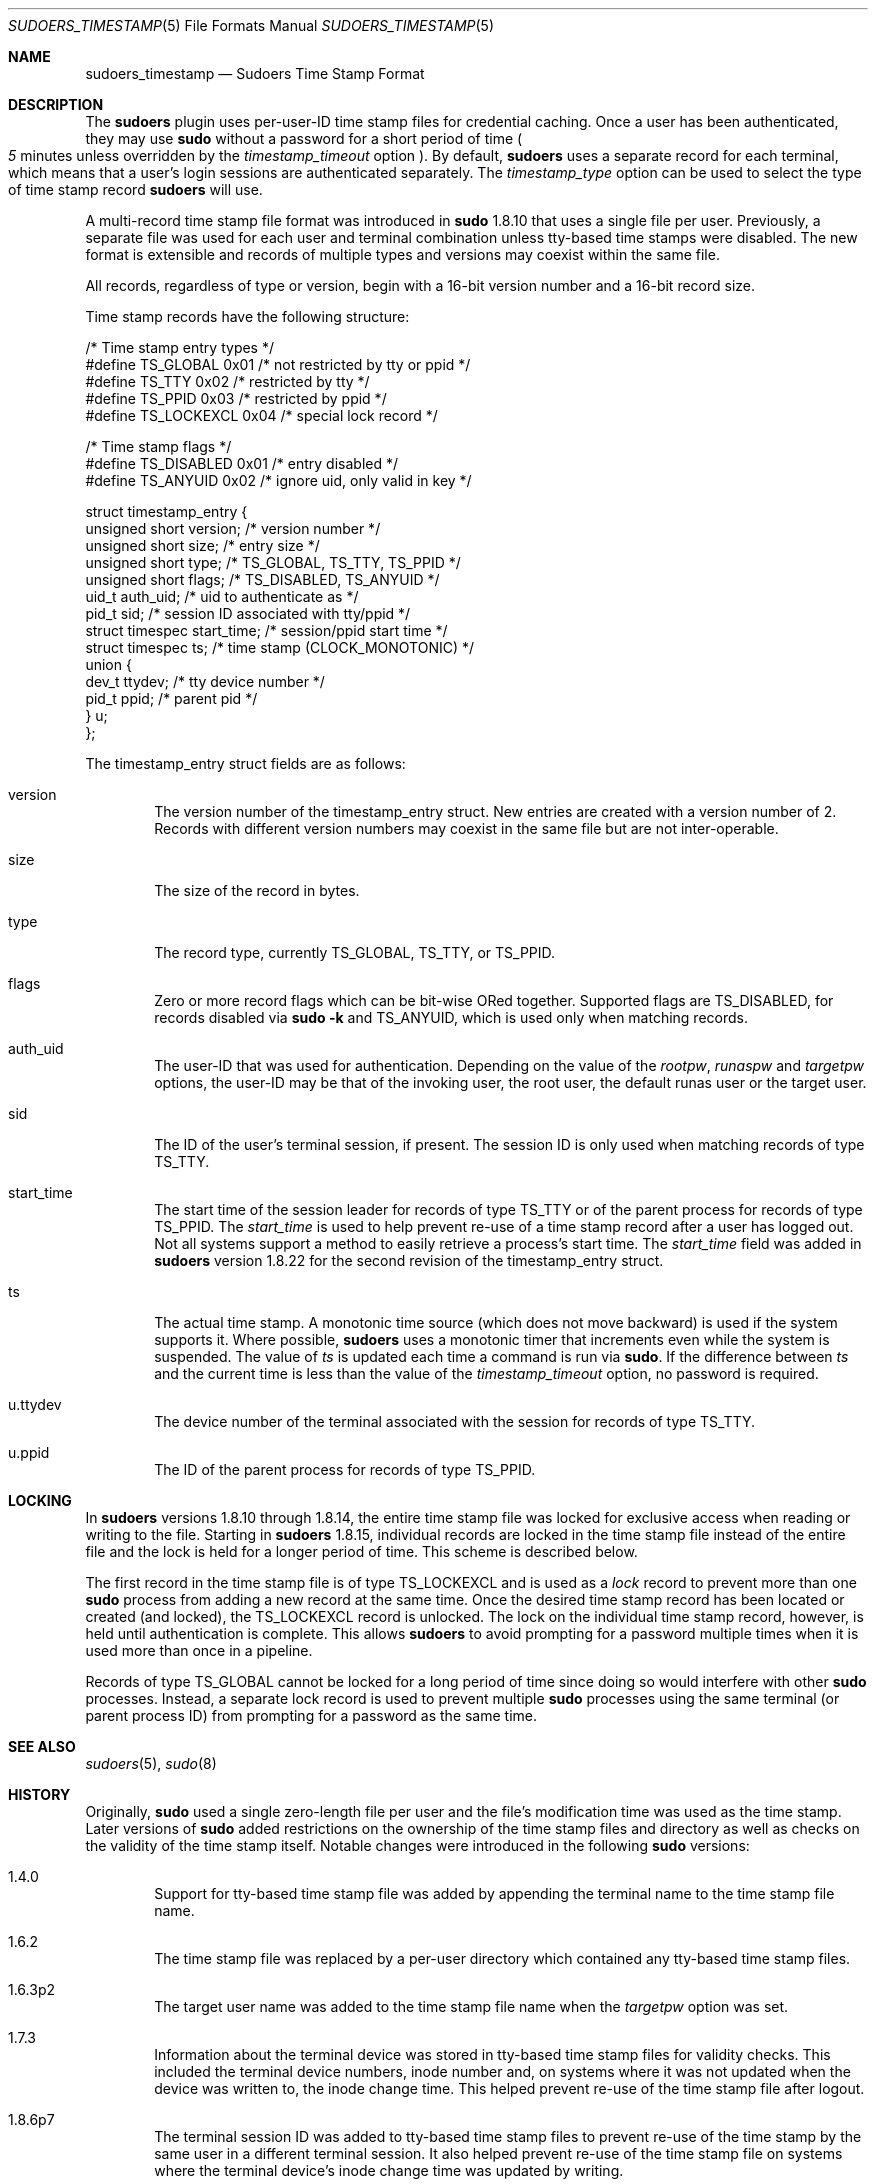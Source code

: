 .\"
.\" SPDX-License-Identifier: ISC
.\"
.\" Copyright (c) 2017-2020, 2022-2023 Todd C. Miller <Todd.Miller@sudo.ws>
.\"
.\" Permission to use, copy, modify, and distribute this software for any
.\" purpose with or without fee is hereby granted, provided that the above
.\" copyright notice and this permission notice appear in all copies.
.\"
.\" THE SOFTWARE IS PROVIDED "AS IS" AND THE AUTHOR DISCLAIMS ALL WARRANTIES
.\" WITH REGARD TO THIS SOFTWARE INCLUDING ALL IMPLIED WARRANTIES OF
.\" MERCHANTABILITY AND FITNESS. IN NO EVENT SHALL THE AUTHOR BE LIABLE FOR
.\" ANY SPECIAL, DIRECT, INDIRECT, OR CONSEQUENTIAL DAMAGES OR ANY DAMAGES
.\" WHATSOEVER RESULTING FROM LOSS OF USE, DATA OR PROFITS, WHETHER IN AN
.\" ACTION OF CONTRACT, NEGLIGENCE OR OTHER TORTIOUS ACTION, ARISING OUT OF
.\" OR IN CONNECTION WITH THE USE OR PERFORMANCE OF THIS SOFTWARE.
.\"
.Dd September 20, 2023
.Dt SUDOERS_TIMESTAMP 5
.Os Sudo 1.9.15p5
.Sh NAME
.Nm sudoers_timestamp
.Nd Sudoers Time Stamp Format
.Sh DESCRIPTION
The
.Nm sudoers
plugin uses per-user-ID time stamp files for credential caching.
Once a user has been authenticated, they may use
.Nm sudo
without a password for a short period of time
.Po
.Em 5
minutes unless overridden by the
.Em timestamp_timeout
option
.Pc .
By default,
.Nm sudoers
uses a separate record for each terminal, which means that
a user's login sessions are authenticated separately.
The
.Em timestamp_type
option can be used to select the type of time stamp record
.Nm sudoers
will use.
.Pp
A multi-record time stamp file format was introduced in
.Nm sudo
1.8.10 that uses a single file per user.
Previously, a separate file was used for each user and terminal
combination unless tty-based time stamps were disabled.
The new format is extensible and records of multiple types and versions
may coexist within the same file.
.Pp
All records, regardless of type or version, begin with a 16-bit version
number and a 16-bit record size.
.Pp
Time stamp records have the following structure:
.Bd -literal
/* Time stamp entry types */
#define TS_GLOBAL               0x01    /* not restricted by tty or ppid */
#define TS_TTY                  0x02    /* restricted by tty */
#define TS_PPID                 0x03    /* restricted by ppid */
#define TS_LOCKEXCL             0x04    /* special lock record */

/* Time stamp flags */
#define TS_DISABLED             0x01    /* entry disabled */
#define TS_ANYUID               0x02    /* ignore uid, only valid in key */

struct timestamp_entry {
    unsigned short version;     /* version number */
    unsigned short size;        /* entry size */
    unsigned short type;        /* TS_GLOBAL, TS_TTY, TS_PPID */
    unsigned short flags;       /* TS_DISABLED, TS_ANYUID */
    uid_t auth_uid;             /* uid to authenticate as */
    pid_t sid;                  /* session ID associated with tty/ppid */
    struct timespec start_time; /* session/ppid start time */
    struct timespec ts;         /* time stamp (CLOCK_MONOTONIC) */
    union {
        dev_t ttydev;           /* tty device number */
        pid_t ppid;             /* parent pid */
    } u;
};
.Ed
.Pp
The timestamp_entry struct fields are as follows:
.Bl -tag -width 4n
.It version
The version number of the timestamp_entry struct.
New entries are created with a version number of 2.
Records with different version numbers may coexist in the
same file but are not inter-operable.
.It size
The size of the record in bytes.
.It type
The record type, currently
.Dv TS_GLOBAL ,
.Dv TS_TTY ,
or
.Dv TS_PPID .
.It flags
Zero or more record flags which can be bit-wise ORed together.
Supported flags are
.Dv TS_DISABLED ,
for records disabled via
.Nm sudo
.Fl k
and
.Dv TS_ANYUID ,
which is used only when matching records.
.It auth_uid
The user-ID that was used for authentication.
Depending on the value of the
.Em rootpw ,
.Em runaspw
and
.Em targetpw
options, the user-ID may be that of the invoking user, the root user,
the default runas user or the target user.
.It sid
The ID of the user's terminal session, if present.
The session ID is only used when matching records of type
.Dv TS_TTY .
.It start_time
The start time of the session leader for records of type
.Dv TS_TTY
or of the parent process for records of type
.Dv TS_PPID .
The
.Em start_time
is used to help prevent re-use of a time stamp record after a
user has logged out.
Not all systems support a method to easily retrieve a process's
start time.
The
.Em start_time
field was added in
.Nm sudoers
version 1.8.22 for the second revision of the timestamp_entry struct.
.It ts
The actual time stamp.
A monotonic time source (which does not move backward) is used if the
system supports it.
Where possible,
.Nm sudoers
uses a monotonic timer that increments even while the system
is suspended.
The value of
.Em ts
is updated each time a command is run via
.Nm sudo .
If the difference between
.Em ts
and the current time is less than the value of the
.Em timestamp_timeout
option, no password is required.
.It u.ttydev
The device number of the terminal associated with the session for
records of type
.Dv TS_TTY .
.It u.ppid
The ID of the parent process for records of type
.Dv TS_PPID .
.El
.Sh LOCKING
In
.Nm sudoers
versions 1.8.10 through 1.8.14, the entire time stamp file was
locked for exclusive access when reading or writing to the file.
Starting in
.Nm sudoers
1.8.15, individual records are locked in the time stamp file instead
of the entire file and the lock is held for a longer period of time.
This scheme is described below.
.Pp
The first record in the time stamp file is of type
.Dv TS_LOCKEXCL
and is used as a
.Em lock
record to prevent more than one
.Nm sudo
process from adding a new record at the same time.
Once the desired time stamp record has been located or created (and
locked), the
.Dv TS_LOCKEXCL
record is unlocked.
The lock on the individual time stamp record, however, is held until
authentication is complete.
This allows
.Nm sudoers
to avoid prompting for a password multiple times when it
is used more than once in a pipeline.
.Pp
Records of type
.Dv TS_GLOBAL
cannot be locked for a long period of time since doing so would
interfere with other
.Nm sudo
processes.
Instead, a separate lock record is used to prevent multiple
.Nm sudo
processes using the same terminal (or parent process ID) from
prompting for a password as the same time.
.Sh SEE ALSO
.Xr sudoers 5 ,
.Xr sudo 8
.Sh HISTORY
Originally,
.Nm sudo
used a single zero-length file per user and the file's modification
time was used as the time stamp.
Later versions of
.Nm sudo
added restrictions on the ownership of the time stamp files and
directory as well as checks on the validity of the time stamp itself.
Notable changes were introduced in the following
.Nm sudo
versions:
.Bl -tag -width 4n
.It 1.4.0
Support for tty-based time stamp file was added
by appending the terminal name to the time stamp file name.
.It 1.6.2
The time stamp file was replaced by a per-user directory which
contained any tty-based time stamp files.
.It 1.6.3p2
The target user name was added to the time stamp file name when the
.Em targetpw
option was set.
.It 1.7.3
Information about the terminal device was stored in
tty-based time stamp files for validity checks.
This included the terminal device numbers, inode number and, on systems
where it was not updated when the device was written to, the inode change time.
This helped prevent re-use of the time stamp file after logout.
.It 1.8.6p7
The terminal session ID was added to tty-based time stamp files to
prevent re-use of the time stamp by the same user in a different
terminal session.
It also helped prevent re-use of the time stamp file on systems where
the terminal device's inode change time was updated by writing.
.It 1.8.10
A new, multi-record time stamp file format was introduced that uses a
single file per user.
The terminal device's change time was not included since most
systems now update the change time after a write is performed
as required by POSIX.
.It 1.8.15
Individual records are locked in the time stamp file instead of the
entire file and the lock is held until authentication is complete.
.It 1.8.22
The start time of the terminal session leader or parent process is
now stored in non-global time stamp records.
This prevents re-use of the time stamp file after logout in most cases.
.Pp
Support was added for the kernel-based tty time stamps available in
.Ox
which do not use an on-disk time stamp file.
.It 1.9.15
Time stamp file path names are now based on the invoking user-ID
instead of the user name.
This avoids problems with user names that include a path separator
character.
.El
.Sh AUTHORS
Many people have worked on
.Nm sudo
over the years; this version consists of code written primarily by:
.Bd -ragged -offset indent
.An Todd C. Miller
.Ed
.Pp
See the CONTRIBUTORS.md file in the
.Nm sudo
distribution (https://www.sudo.ws/about/contributors/) for an
exhaustive list of people who have contributed to
.Nm sudo .
.Sh BUGS
If you believe you have found a bug in
.Nm sudo ,
you can submit a bug report at https://bugzilla.sudo.ws/
.Sh SUPPORT
Limited free support is available via the sudo-users mailing list,
see https://www.sudo.ws/mailman/listinfo/sudo-users to subscribe or
search the archives.
.Sh DISCLAIMER
.Nm sudo
is provided
.Dq AS IS
and any express or implied warranties, including, but not limited
to, the implied warranties of merchantability and fitness for a
particular purpose are disclaimed.
See the LICENSE.md file distributed with
.Nm sudo
or https://www.sudo.ws/about/license/ for complete details.

